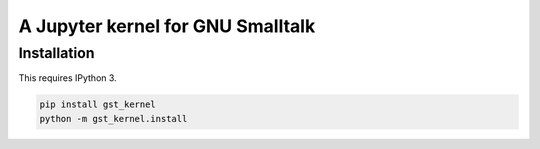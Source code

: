 ==================================
A Jupyter kernel for GNU Smalltalk
==================================

Installation
------------
This requires IPython 3.

.. code:: shell

    pip install gst_kernel
    python -m gst_kernel.install

    